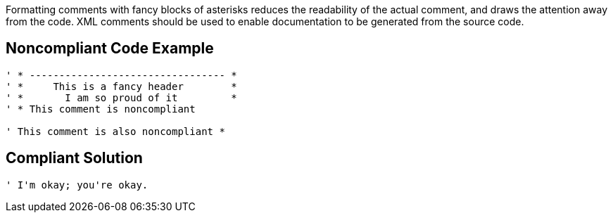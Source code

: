 Formatting comments with fancy blocks of asterisks reduces the readability of the actual comment, and draws the attention away from the code. XML comments should be used to enable documentation to be generated from the source code. 


== Noncompliant Code Example

----
' * --------------------------------- *
' *     This is a fancy header        *
' *       I am so proud of it         *
' * This comment is noncompliant

' This comment is also noncompliant *
----


== Compliant Solution

----
' I'm okay; you're okay.
----

